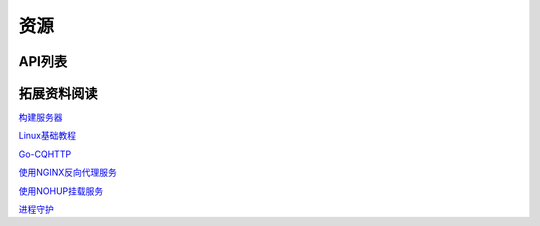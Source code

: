 
资源
#########

API列表
=============

拓展资料阅读
=============

`构建服务器 <https://blog.csdn.net/ctrlxv/article/details/79054941>`_

`Linux基础教程 <https://www.runoob.com/linux/linux-tutorial.html>`_

`Go-CQHTTP <https://github.com/Mrs4s/go-cqhttp>`_

`使用NGINX反向代理服务 <https://www.nginx.cn/doc/>`_

`使用NOHUP挂载服务 <https://www.runoob.com/linux/linux-comm-nohup.html>`_

`进程守护 <https://www.jianshu.com/p/e3f3d49093ca>`_